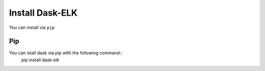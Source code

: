 Install Dask-ELK
================
You can install via ``pip``

Pip
---
You can istall dask via pip with the following command::
    pip install dask-elk